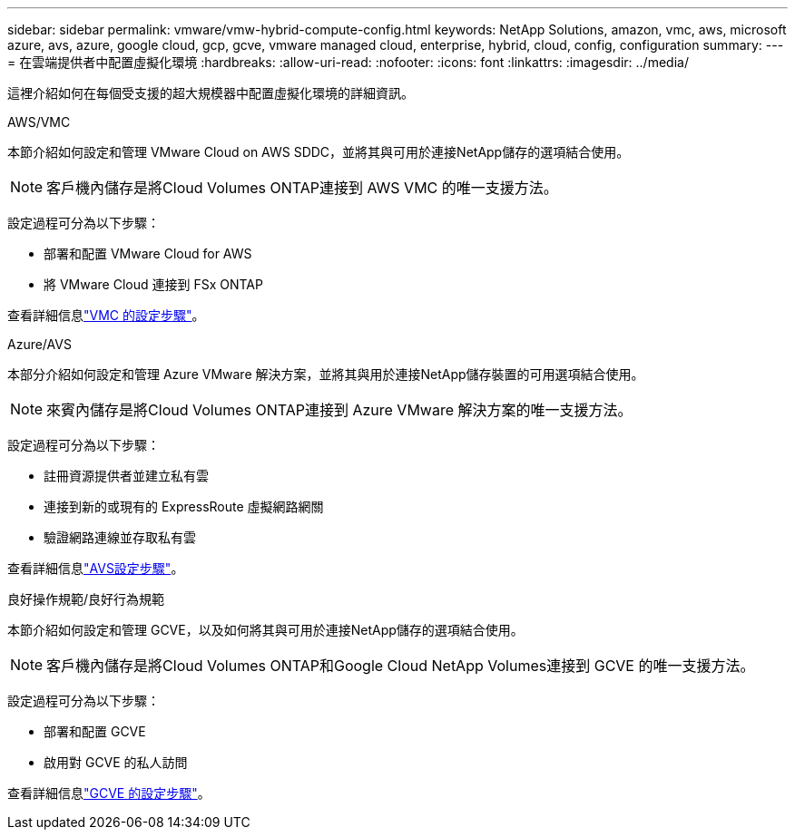 ---
sidebar: sidebar 
permalink: vmware/vmw-hybrid-compute-config.html 
keywords: NetApp Solutions, amazon, vmc, aws, microsoft azure, avs, azure, google cloud, gcp, gcve, vmware managed cloud, enterprise, hybrid, cloud, config, configuration 
summary:  
---
= 在雲端提供者中配置虛擬化環境
:hardbreaks:
:allow-uri-read: 
:nofooter: 
:icons: font
:linkattrs: 
:imagesdir: ../media/


[role="lead"]
這裡介紹如何在每個受支援的超大規模器中配置虛擬化環境的詳細資訊。

[role="tabbed-block"]
====
.AWS/VMC
--
本節介紹如何設定和管理 VMware Cloud on AWS SDDC，並將其與可用於連接NetApp儲存的選項結合使用。


NOTE: 客戶機內儲存是將Cloud Volumes ONTAP連接到 AWS VMC 的唯一支援方法。

設定過程可分為以下步驟：

* 部署和配置 VMware Cloud for AWS
* 將 VMware Cloud 連接到 FSx ONTAP


查看詳細信息link:../vmware/vmw-aws-vmc-setup.html["VMC 的設定步驟"]。

--
.Azure/AVS
--
本部分介紹如何設定和管理 Azure VMware 解決方案，並將其與用於連接NetApp儲存裝置的可用選項結合使用。


NOTE: 來賓內儲存是將Cloud Volumes ONTAP連接到 Azure VMware 解決方案的唯一支援方法。

設定過程可分為以下步驟：

* 註冊資源提供者並建立私有雲
* 連接到新的或現有的 ExpressRoute 虛擬網路網關
* 驗證網路連線並存取私有雲


查看詳細信息link:azure-setup.html["AVS設定步驟"]。

--
.良好操作規範/良好行為規範
--
本節介紹如何設定和管理 GCVE，以及如何將其與可用於連接NetApp儲存的選項結合使用。


NOTE: 客戶機內儲存是將Cloud Volumes ONTAP和Google Cloud NetApp Volumes連接到 GCVE 的唯一支援方法。

設定過程可分為以下步驟：

* 部署和配置 GCVE
* 啟用對 GCVE 的私人訪問


查看詳細信息link:gcp-setup.html["GCVE 的設定步驟"]。

--
====